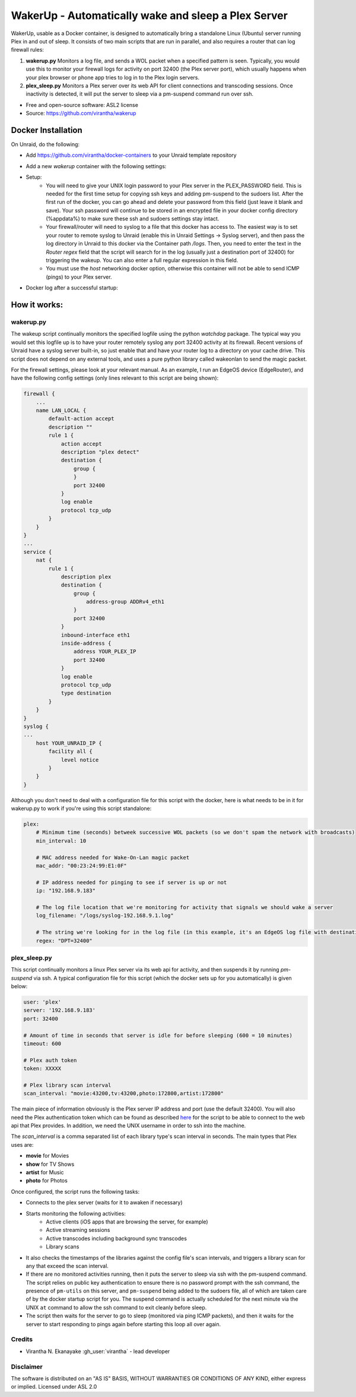 WakerUp - Automatically wake and sleep a Plex Server
====================================================

.. |reg|    unicode:: U+000AE .. REGISTERED SIGN

WakerUp, usable as a Docker container, is designed to automatically bring a
standalone Linux (Ubuntu) server running Plex in and out of sleep. It
consists of two main scripts that are run in parallel, and also requires a
router that can log firewall rules:

1. **wakerup.py** Monitors a log file, and sends a WOL packet when a specified pattern is seen.  Typically, you
   would use this to monitor your firewall logs for activity on port 32400 (the Plex server port), which usually happens
   when your plex browser or phone app tries to log in to the Plex login servers.
2. **plex_sleep.py**  Monitors a Plex server over its web API for client connections and transcoding sessions.  Once inactivity
   is detected, it will put the server to sleep via a pm-suspend command run over ssh.

* Free and open-source software: ASL2 license
* Source: https://github.com/virantha/wakerup


Docker Installation
-------------------
On Unraid, do the following:

- Add https://github.com/virantha/docker-containers to your Unraid template repository
    .. image:: images/img_unraid_template.png
        :width: 600px
- Add a new `wakerup` container with the following settings:
    .. image:: images/img_unraid_settings.png
        :width: 600px

- Setup:
    - You will need to give your UNIX login password to your Plex server in
      the PLEX_PASSWORD field. This is needed for the first time setup for copying
      ssh keys and adding pm-suspend to the sudoers list. After the first run of
      the docker, you can go ahead and delete your password from this field (just
      leave it blank and save). Your ssh password will continue to be stored in an
      encrypted file in your docker config directory (%appdata%) to make sure these
      ssh and sudoers settings stay intact.

    - Your firewall/router will need to syslog to a file that this docker has
      access to. The easiest way is to set your router to remote syslog to
      Unraid (enable this in Unraid Settings -> Syslog server), and then pass the log
      directory in Unraid to this docker via the Container path */logs*.  Then, you need
      to enter the text in the *Router regex* field that the script will search for in the log (usually just a 
      destination port of 32400) for triggering the wakeup.  You can also enter a full regular expression in this field.

    - You must use the *host* networking docker option, otherwise this container
      will not be able to send ICMP (pings) to your Plex server.

- Docker log after a successful startup:
    .. image:: images/img_unraid_log_setup.png
        :width: 600px

    
How it works:
-------------

wakerup.py
##########

The wakeup script continually monitors the specified logfile using the python *watchdog* package.
The typical way you would set this logfile up is to have your router remotely syslog any
port 32400 activity at its firewall.  Recent versions of Unraid have a syslog server
built-in, so just enable that and have your router log to a directory on your cache drive.  This 
script does not depend on any external tools, and uses a pure python library called wakeonlan to 
send the magic packet.

For the firewall settings, please look at your relevant manual.  As an example, I run
an EdgeOS device (EdgeRouter), and have the following config settings (only lines relevant to this
script are being shown):

.. code-block:: yaml

    firewall {
        ...
        name LAN_LOCAL {
            default-action accept
            description ""
            rule 1 {
                action accept
                description "plex detect"
                destination {
                    group {
                    }
                    port 32400
                }
                log enable
                protocol tcp_udp
            }
        }
    }
    ...
    service {
        nat {                                                                      
            rule 1 {                                                               
                description plex                                                   
                destination {                                                      
                    group {                                                        
                        address-group ADDRv4_eth1                                  
                    }                                                              
                    port 32400                                                     
                }                                                                  
                inbound-interface eth1                                             
                inside-address {                                                   
                    address YOUR_PLEX_IP
                    port 32400                                                     
                }                                                                  
                log enable                                                         
                protocol tcp_udp                                                   
                type destination                                                   
            }                 
        }
    }
    syslog {                                                                   
    ...
        host YOUR_UNRAID_IP {                                                    
            facility all {                                                     
                level notice                                                   
            }                                                                  
        }                                                                      
    }  

Although you don't need to deal with a configuration file for this script with the docker,
here is what needs to be in it for wakerup.py to work if you're using this script standalone:

.. code-block:: yaml

    plex:
        # Minimum time (seconds) betweek successive WOL packets (so we don't spam the network with broadcasts)
        min_interval: 10

        # MAC address needed for Wake-On-Lan magic packet
        mac_addr: "00:23:24:99:E1:0F"
        
        # IP address needed for pinging to see if server is up or not
        ip: "192.168.9.183"

        # The log file location that we're monitoring for activity that signals we should wake a server 
        log_filename: "/logs/syslog-192.168.9.1.log"

        # The string we're looking for in the log file (in this example, it's an EdgeOS log file with destination port 32400) that signals activity
        regex: "DPT=32400"


plex_sleep.py
#############
This script continually monitors a linux Plex server via its web api for activity, and then suspends it by running `pm-suspend` via ssh.
A typical configuration file for this script (which the docker sets up for you automatically) is given below:

.. code-block:: yaml

    user: 'plex'
    server: '192.168.9.183'
    port: 32400

    # Amount of time in seconds that server is idle for before sleeping (600 = 10 minutes)
    timeout: 600

    # Plex auth token
    token: XXXXX

    # Plex library scan interval
    scan_interval: "movie:43200,tv:43200,photo:172800,artist:172800"

The main piece of information obviously is the Plex server IP address and port (use the default 32400).  You will also need
the Plex authentication token which can be found as described `here <https://support.plex.tv/articles/204059436-finding-an-authentication-token-x-plex-token/>`_ 
for the script to be able to connect to the web api that Plex provides.  In addition, we need the UNIX username in order to ssh into the
machine.  

The *scan_interval* is a comma separated list of each library type's scan interval in seconds.  The main types that Plex uses are:

- **movie** for Movies
- **show** for TV Shows
- **artist** for Music
- **photo** for Photos

Once configured, the script runs the following tasks:

- Connects to the plex server (waits for it to awaken if necessary)
- Starts monitoring the following activities:
    - Active clients (iOS apps that are browsing the server, for example)
    - Active streaming sessions
    - Active transcodes including background sync transcodes
    - Library scans
- It also checks the timestamps of the libraries against the config file's scan intervals, and triggers
  a library scan for any that exceed the scan interval.
- If there are no monitored activities running, then it puts the server to sleep via ssh with the pm-suspend command. 
  The script relies on public key authentication to ensure there is no
  password prompt with the ssh command, the presence of ``pm-utils`` on this
  server, and ``pm-suspend`` being added to the sudoers file, all of which are taken care of by the docker startup script for you. The suspend
  command is actually scheduled for the next minute via the UNIX ``at``
  command to allow the ssh command to exit cleanly before sleep.
- The script then waits for the server to go to sleep (monitored via ping ICMP packets), and then it waits for the
  server to start responding to pings again before starting this loop all over again.


Credits
#######

* Virantha N. Ekanayake :gh_user:`virantha` - lead developer

Disclaimer
##########

The software is distributed on an "AS IS" BASIS, WITHOUT
WARRANTIES OR CONDITIONS OF ANY KIND, either express or implied.  Licensed under ASL 2.0

